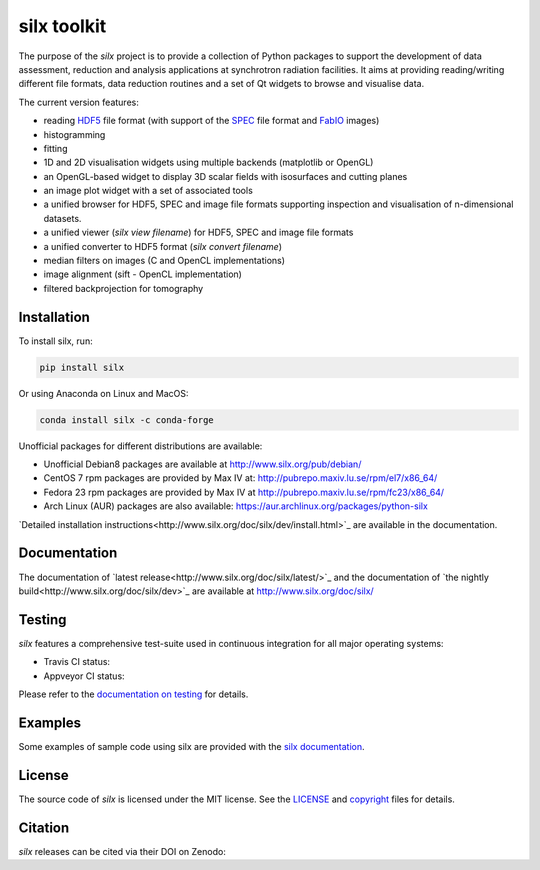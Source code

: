 
silx toolkit
============

The purpose of the *silx* project is to provide a collection of Python packages to support the
development of data assessment, reduction and analysis applications at synchrotron
radiation facilities.
It aims at providing reading/writing different file formats, data reduction routines
and a set of Qt widgets to browse and visualise data.

The current version features:

* reading `HDF5 <https://www.hdfgroup.org/HDF5/>`_  file format (with support of the
  `SPEC <https://certif.com/spec.html>`_ file format and
  `FabIO <http://www.silx.org/doc/fabio/dev/getting_started.html#list-of-file-formats-that-fabio-can-read-and-write>`_
  images)
* histogramming
* fitting
* 1D and 2D visualisation widgets using multiple backends (matplotlib or OpenGL)
* an OpenGL-based widget to display 3D scalar fields with isosurfaces and cutting planes
* an image plot widget with a set of associated tools
* a unified browser for HDF5, SPEC and image file formats supporting inspection and
  visualisation of n-dimensional datasets.
* a unified viewer (*silx view filename*) for HDF5, SPEC and image file formats
* a unified converter to HDF5 format (*silx convert filename*)
* median filters on images (C and OpenCL implementations)
* image alignment (sift - OpenCL implementation)
* filtered backprojection for tomography

Installation
------------

To install silx, run:

.. code-block:: bash 
 
    pip install silx
    
Or using Anaconda on Linux and MacOS:

.. code-block:: bash 
    
    conda install silx -c conda-forge

Unofficial packages for different distributions are available:

- Unofficial Debian8 packages are available at http://www.silx.org/pub/debian/
- CentOS 7 rpm packages are provided by Max IV at: http://pubrepo.maxiv.lu.se/rpm/el7/x86_64/
- Fedora 23 rpm packages are provided by Max IV at http://pubrepo.maxiv.lu.se/rpm/fc23/x86_64/
- Arch Linux (AUR) packages are also available: https://aur.archlinux.org/packages/python-silx

`Detailed installation instructions<http://www.silx.org/doc/silx/dev/install.html>`_
are available in the documentation.

Documentation
-------------

The documentation of `latest release<http://www.silx.org/doc/silx/latest/>`_ and
the documentation of `the nightly build<http://www.silx.org/doc/silx/dev>`_ are
available at http://www.silx.org/doc/silx/

Testing
-------

*silx* features a comprehensive test-suite used in continuous integration for
all major operating systems:

- Travis CI status: |Travis Status|
- Appveyor CI status: |Appveyor Status|

Please refer to the `documentation on testing <http://www.silx.org/doc/silx/dev/install.html#testing>`_
for details.

Examples
--------

Some examples of sample code using silx are provided with the
`silx documentation <http://www.silx.org/doc/silx/dev/sample_code/index.html>`_.


License
-------

The source code of *silx* is licensed under the MIT license.
See the `LICENSE <https://github.com/silx-kit/silx/blob/master/LICENSE>`_ and
`copyright <https://github.com/silx-kit/silx/blob/master/copyright>`_ files for details.

Citation
--------

*silx* releases can be cited via their DOI on Zenodo: |zenodo DOI|

.. |Travis Status| image:: https://travis-ci.org/silx-kit/silx.svg?branch=master
   :target: https://travis-ci.org/silx-kit/silx
.. |Appveyor Status| image:: https://ci.appveyor.com/api/projects/status/qgox9ei0wxwfagrb/branch/master?svg=true
   :target: https://ci.appveyor.com/project/ESRF/silx
.. |zenodo DOI| image:: https://zenodo.org/badge/DOI/10.5281/zenodo.591709.svg
   :target: https://doi.org/10.5281/zenodo.591709
